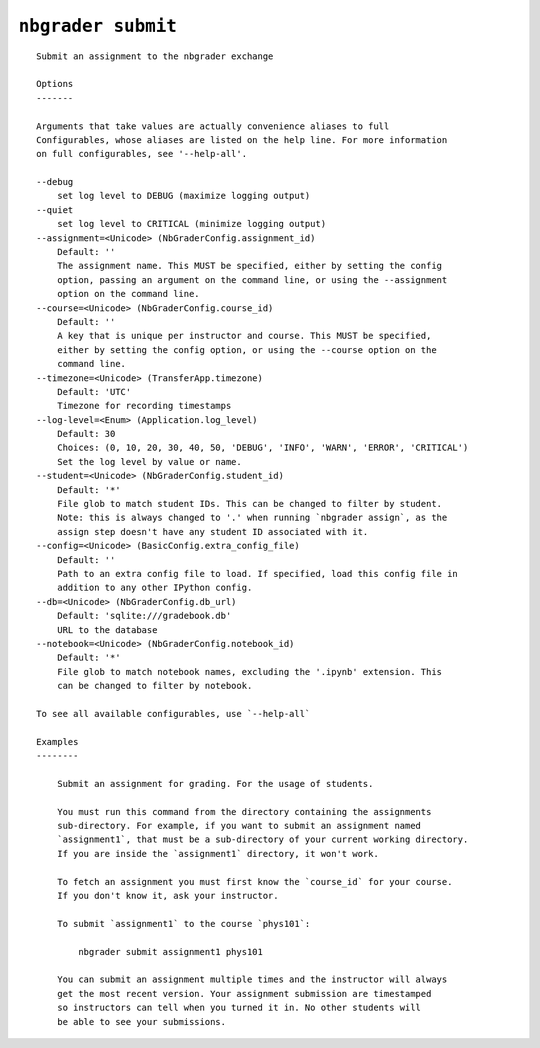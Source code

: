 ``nbgrader submit``
========================

::

    Submit an assignment to the nbgrader exchange
    
    Options
    -------
    
    Arguments that take values are actually convenience aliases to full
    Configurables, whose aliases are listed on the help line. For more information
    on full configurables, see '--help-all'.
    
    --debug
        set log level to DEBUG (maximize logging output)
    --quiet
        set log level to CRITICAL (minimize logging output)
    --assignment=<Unicode> (NbGraderConfig.assignment_id)
        Default: ''
        The assignment name. This MUST be specified, either by setting the config
        option, passing an argument on the command line, or using the --assignment
        option on the command line.
    --course=<Unicode> (NbGraderConfig.course_id)
        Default: ''
        A key that is unique per instructor and course. This MUST be specified,
        either by setting the config option, or using the --course option on the
        command line.
    --timezone=<Unicode> (TransferApp.timezone)
        Default: 'UTC'
        Timezone for recording timestamps
    --log-level=<Enum> (Application.log_level)
        Default: 30
        Choices: (0, 10, 20, 30, 40, 50, 'DEBUG', 'INFO', 'WARN', 'ERROR', 'CRITICAL')
        Set the log level by value or name.
    --student=<Unicode> (NbGraderConfig.student_id)
        Default: '*'
        File glob to match student IDs. This can be changed to filter by student.
        Note: this is always changed to '.' when running `nbgrader assign`, as the
        assign step doesn't have any student ID associated with it.
    --config=<Unicode> (BasicConfig.extra_config_file)
        Default: ''
        Path to an extra config file to load. If specified, load this config file in
        addition to any other IPython config.
    --db=<Unicode> (NbGraderConfig.db_url)
        Default: 'sqlite:///gradebook.db'
        URL to the database
    --notebook=<Unicode> (NbGraderConfig.notebook_id)
        Default: '*'
        File glob to match notebook names, excluding the '.ipynb' extension. This
        can be changed to filter by notebook.
    
    To see all available configurables, use `--help-all`
    
    Examples
    --------
    
        Submit an assignment for grading. For the usage of students.
        
        You must run this command from the directory containing the assignments
        sub-directory. For example, if you want to submit an assignment named
        `assignment1`, that must be a sub-directory of your current working directory.
        If you are inside the `assignment1` directory, it won't work.
        
        To fetch an assignment you must first know the `course_id` for your course.
        If you don't know it, ask your instructor.
        
        To submit `assignment1` to the course `phys101`:
        
            nbgrader submit assignment1 phys101
        
        You can submit an assignment multiple times and the instructor will always
        get the most recent version. Your assignment submission are timestamped
        so instructors can tell when you turned it in. No other students will
        be able to see your submissions.
    
    
